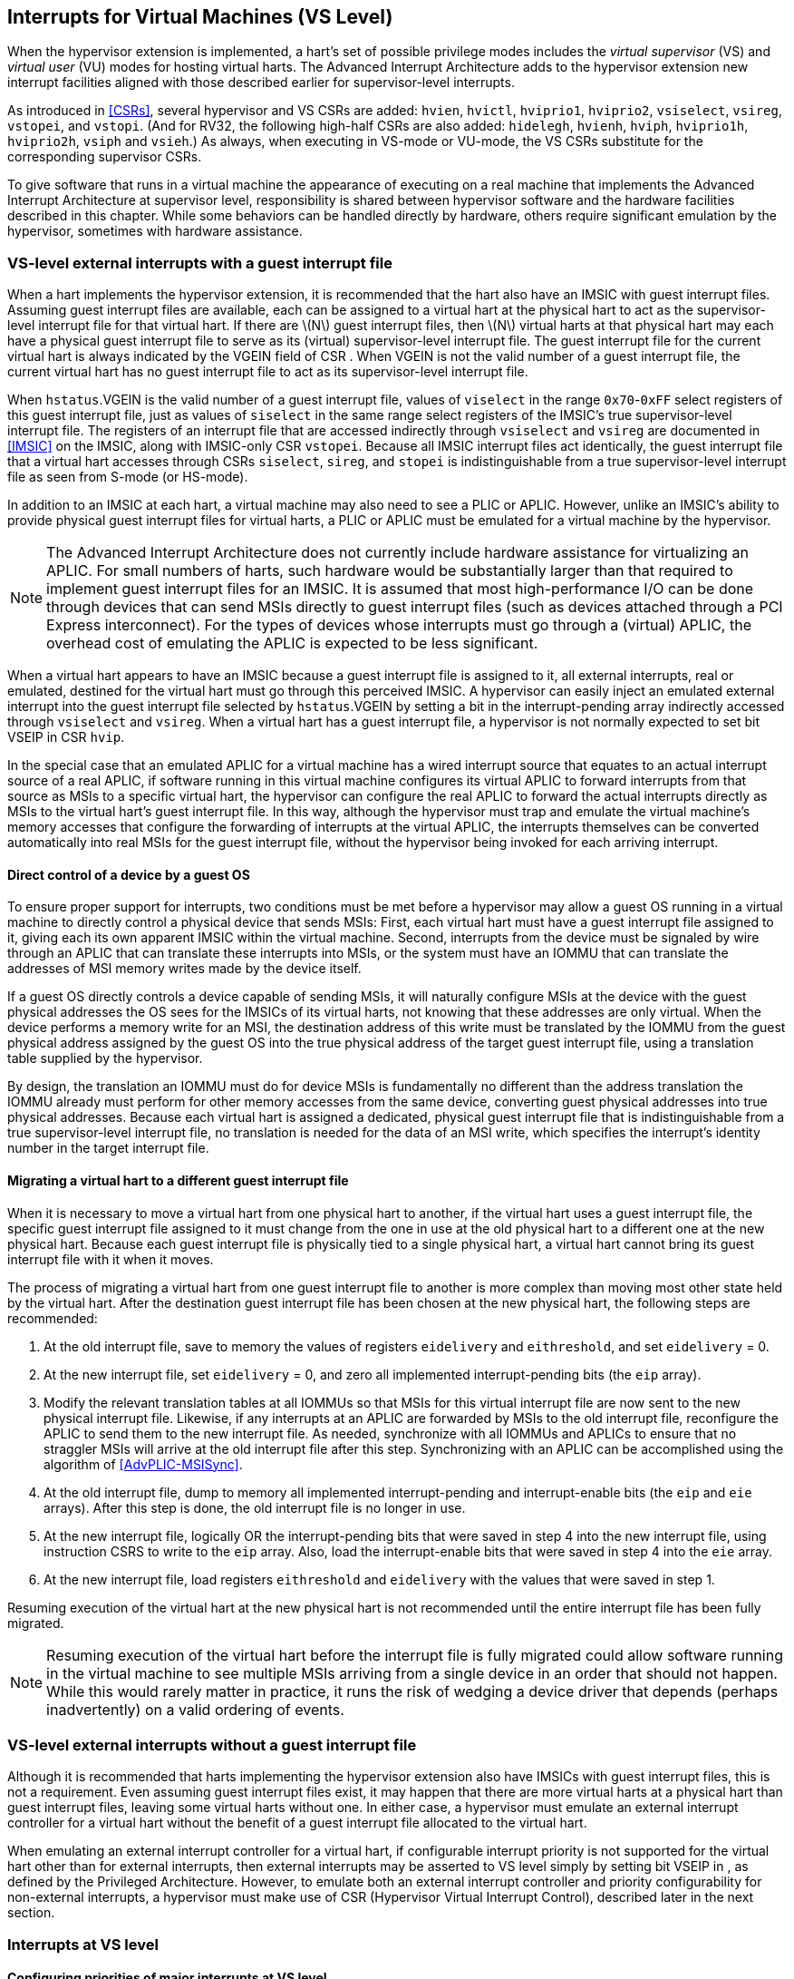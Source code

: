 [[VSLevel]]
== Interrupts for Virtual Machines (VS Level)

When the hypervisor extension is implemented, a hart's set of possible
privilege modes includes the _virtual supervisor_ (VS) and _virtual
user_ (VU) modes for hosting virtual harts. The Advanced Interrupt
Architecture adds to the hypervisor extension new interrupt facilities
aligned with those described earlier for supervisor-level interrupts.

As introduced in <<CSRs>>, several hypervisor and VS
CSRs are added: `hvien`, `hvictl`, `hviprio1`, `hviprio2`, `vsiselect`, `vsireg`, `vstopei`, and `vstopi`. (And for RV32, the following
high-half CSRs are also added: `hidelegh`, `hvienh`, `hviph`, `hviprio1h`, `hviprio2h`, `vsiph` and `vsieh`.) As always, when
executing in VS-mode or VU-mode, the VS CSRs substitute for the
corresponding supervisor CSRs.

To give software that runs in a virtual machine the appearance of
executing on a real machine that implements the Advanced Interrupt
Architecture at supervisor level, responsibility is shared between
hypervisor software and the hardware facilities described in this
chapter. While some behaviors can be handled directly by hardware,
others require significant emulation by the hypervisor, sometimes with
hardware assistance.

=== VS-level external interrupts with a guest interrupt file

When a hart implements the hypervisor extension, it is recommended that
the hart also have an IMSIC with guest interrupt files. Assuming guest
interrupt files are available, each can be assigned to a virtual hart at
the physical hart to act as the supervisor-level interrupt file for that
virtual hart. If there are latexmath:[$N$] guest interrupt files, then
latexmath:[$N$] virtual harts at that physical hart may each have a
physical guest interrupt file to serve as its (virtual) supervisor-level
interrupt file. The guest interrupt file for the current virtual hart is
always indicated by the VGEIN field of CSR . When VGEIN is not the valid
number of a guest interrupt file, the current virtual hart has no guest
interrupt file to act as its supervisor-level interrupt file.

When `hstatus`.VGEIN is the valid number of a guest interrupt file, values of `viselect` in
the range `0x70`-`0xFF` select registers of this guest interrupt file, just as
values of `siselect` in the same range select registers of the IMSIC's true
supervisor-level interrupt file. The registers of an interrupt file that
are accessed indirectly through `vsiselect` and `vsireg` are documented in
<<IMSIC>> on the IMSIC, along with IMSIC-only CSR `vstopei`.
Because all IMSIC interrupt files act identically, the guest interrupt
file that a virtual hart accesses through CSRs `siselect`, `sireg`, and `stopei` is
indistinguishable from a true supervisor-level interrupt file as seen
from S-mode (or HS-mode).

In addition to an IMSIC at each hart, a virtual machine may also need to
see a PLIC or APLIC. However, unlike an IMSIC's ability to provide
physical guest interrupt files for virtual harts, a PLIC or APLIC must
be emulated for a virtual machine by the hypervisor.

[NOTE]
====
The Advanced Interrupt Architecture does not currently include hardware
assistance for virtualizing an APLIC. For small numbers of harts, such
hardware would be substantially larger than that required to implement
guest interrupt files for an IMSIC. It is assumed that most
high-performance I/O can be done through devices that can send MSIs
directly to guest interrupt files (such as devices attached through a
PCI Express interconnect). For the types of devices whose interrupts
must go through a (virtual) APLIC, the overhead cost of emulating the
APLIC is expected to be less significant.
====

When a virtual hart appears to have an IMSIC because a guest interrupt
file is assigned to it, all external interrupts, real or emulated,
destined for the virtual hart must go through this perceived IMSIC. A
hypervisor can easily inject an emulated external interrupt into the
guest interrupt file selected by `hstatus`.VGEIN by setting a bit in the
interrupt-pending array indirectly accessed through `vsiselect` and `vsireg`. When a virtual
hart has a guest interrupt file, a hypervisor is not normally expected
to set bit VSEIP in CSR `hvip`.

In the special case that an emulated APLIC for a virtual machine has a
wired interrupt source that equates to an actual interrupt source of a
real APLIC, if software running in this virtual machine configures its
virtual APLIC to forward interrupts from that source as MSIs to a
specific virtual hart, the hypervisor can configure the real APLIC to
forward the actual interrupts directly as MSIs to the virtual hart’s
guest interrupt file. In this way, although the hypervisor must trap and
emulate the virtual machine’s memory accesses that configure the
forwarding of interrupts at the virtual APLIC, the interrupts themselves
can be converted automatically into real MSIs for the guest interrupt
file, without the hypervisor being invoked for each arriving interrupt.

==== Direct control of a device by a guest OS

To ensure proper support for interrupts, two conditions must be met
before a hypervisor may allow a guest OS running in a virtual machine to
directly control a physical device that sends MSIs: First, each virtual
hart must have a guest interrupt file assigned to it, giving each its
own apparent IMSIC within the virtual machine. Second, interrupts from
the device must be signaled by wire through an APLIC that can translate
these interrupts into MSIs, or the system must have an IOMMU that can
translate the addresses of MSI memory writes made by the device itself.

If a guest OS directly controls a device capable of sending MSIs, it
will naturally configure MSIs at the device with the guest physical
addresses the OS sees for the IMSICs of its virtual harts, not knowing
that these addresses are only virtual. When the device performs a memory
write for an MSI, the destination address of this write must be
translated by the IOMMU from the guest physical address assigned by the
guest OS into the true physical address of the target guest interrupt
file, using a translation table supplied by the hypervisor.

By design, the translation an IOMMU must do for device MSIs is
fundamentally no different than the address translation the IOMMU
already must perform for other memory accesses from the same device,
converting guest physical addresses into true physical addresses.
Because each virtual hart is assigned a dedicated, physical guest
interrupt file that is indistinguishable from a true supervisor-level
interrupt file, no translation is needed for the data of an MSI write,
which specifies the interrupt's identity number in the target interrupt
file.

[[virtHartMigration]]
==== Migrating a virtual hart to a different guest interrupt file

When it is necessary to move a virtual hart from one physical hart to
another, if the virtual hart uses a guest interrupt file, the specific
guest interrupt file assigned to it must change from the one in use at
the old physical hart to a different one at the new physical hart.
Because each guest interrupt file is physically tied to a single
physical hart, a virtual hart cannot bring its guest interrupt file with
it when it moves.

The process of migrating a virtual hart from one guest interrupt file to
another is more complex than moving most other state held by the virtual
hart. After the destination guest interrupt file has been chosen at the
new physical hart, the following steps are recommended:

. At the old interrupt file, save to memory the values of registers `eidelivery` and
`eithreshold`, and set `eidelivery` = 0.
. At the new interrupt file, set `eidelivery` = 0, and zero all implemented
interrupt-pending bits (the `eip` array).
. Modify the relevant translation tables at all IOMMUs so that MSIs for
this virtual interrupt file are now sent to the new physical interrupt
file. Likewise, if any interrupts at an APLIC are forwarded by MSIs to
the old interrupt file, reconfigure the APLIC to send them to the new
interrupt file. As needed, synchronize with all IOMMUs and APLICs to
ensure that no straggler MSIs will arrive at the old interrupt file
after this step. Synchronizing with an APLIC can be accomplished using
the algorithm of <<AdvPLIC-MSISync>>.
. At the old interrupt file, dump to memory all implemented
interrupt-pending and interrupt-enable bits (the `eip` and `eie` arrays). After this
step is done, the old interrupt file is no longer in use.
. At the new interrupt file, logically OR the interrupt-pending bits
that were saved in step 4 into the new interrupt file, using instruction
CSRS to write to the `eip` array. Also, load the interrupt-enable bits that
were saved in step 4 into the `eie` array.
. At the new interrupt file, load registers `eithreshold` and `eidelivery` with the values that
were saved in step 1.

Resuming execution of the virtual hart at the new physical hart is not
recommended until the entire interrupt file has been fully migrated.

[NOTE]
====
Resuming execution of the virtual hart before the interrupt file is
fully migrated could allow software running in the virtual machine to
see multiple MSIs arriving from a single device in an order that should
not happen. While this would rarely matter in practice, it runs the risk
of wedging a device driver that depends (perhaps inadvertently) on a
valid ordering of events.
====

=== VS-level external interrupts without a guest interrupt file

Although it is recommended that harts implementing the hypervisor
extension also have IMSICs with guest interrupt files, this is not a
requirement. Even assuming guest interrupt files exist, it may happen
that there are more virtual harts at a physical hart than guest
interrupt files, leaving some virtual harts without one. In either case,
a hypervisor must emulate an external interrupt controller for a virtual
hart without the benefit of a guest interrupt file allocated to the
virtual hart.

When emulating an external interrupt controller for a virtual hart, if
configurable interrupt priority is not supported for the virtual hart
other than for external interrupts, then external interrupts may be
asserted to VS level simply by setting bit VSEIP in , as defined by the
Privileged Architecture. However, to emulate both an external interrupt
controller and priority configurability for non-external interrupts, a
hypervisor must make use of CSR (Hypervisor Virtual Interrupt Control),
described later in the next section.

=== Interrupts at VS level

==== Configuring priorities of major interrupts at VS level

Like for supervisor level, the Advanced Interrupt Architecture
optionally allows major VS-level interrupts to be configured by software
to intermix in priority with VS-level external interrupts. As documented
in Section #sec:intrs-S[[sec:intrs-S]], interrupt priorities for
supervisor level are configured by the array accessed indirectly through
CSRs and . The addresses for the array registers are –.

VS level has its own and , but unlike supervisor level, there are no
registers at addresses –. When has a value in the range –, an attempt
from VS-mode to access (really ) causes a virtual instruction exception.
To give a virtual hart the illusion of an array of registers accessed
through and , a hypervisor must emulate the VS-level array when accesses
to from VS-mode cause virtual instruction traps.

Instead of a physical VS-level array, a separate hardware mechanism is
provided for configuring the priorities of a subset of interrupts for VS
level, using hypervisor CSRs and . The subset of major interrupt numbers
whose priority may be configured in hardware are these:

 1 & Supervisor software interrupt +
 5 & Supervisor timer interrupt +
13 & Counter overflow interrupt +
14–23 & _Reserved for standard local interrupts +
_

For interrupts directed to VS level, software-configurable priorities
are not supported in hardware for standard local interrupts in the range
32–48.

For custom interrupts, priority configurability may be supported in
hardware by custom CSRs, expanding upon and for standard interrupts.

Registers and have these formats:

:

bits 7:0 & _Reserved for priority number for interrupt 0; reads as
zero +
bits 15:8 & Priority number for interrupt 1, supervisor software
interrupt +
bits 23:16 & _Reserved for priority number for interrupt 4; reads as
zero +
bits 31:24 & Priority number for interrupt 5, supervisor timer
interrupt +
bits 39:32 & _Reserved for priority number for interrupt 8; reads as
zero +
bits 47:40 & Priority number for interrupt 13, counter overflow
interrupt +
bits 55:48 & Priority number for interrupt 14 +
bits 63:56 & Priority number for interrupt 15 +
___

:

bits 7:0 & Priority number for interrupt 16 +
bits 15:8 & Priority number for interrupt 17 +
bits 23:16 & Priority number for interrupt 18 +
bits 31:24 & Priority number for interrupt 19 +
bits 39:32 & Priority number for interrupt 20 +
bits 47:40 & Priority number for interrupt 21 +
bits 55:48 & Priority number for interrupt 22 +
bits 63:56 & Priority number for interrupt 23 +

Each priority number in and is a unsigned integer field that is either
read-only zero or implements a minimum of IPRIOLEN bits or 6 bits,
whichever is larger, and preferably all 8 bits. Implementations may
freely choose which priority number fields are read-only zeros, but all
other fields must implement the same number of integer bits. A minimal
implementation of these CSRs has them both be read-only zeros.

A hypervisor can choose to employ registers and when emulating the
(virtual) supervisor-level array accessed indirectly through and (really
and ) for a virtual hart. For interrupts not in the subset supported by
and , the priority number bytes in the emulated array can be read-only
zeros.

Providing hardware support for configurable priority for only a subset
of major interrupts at VS level is a compromise. The utility of being
able to control interrupt priorities at VS level is arguably illusory
when all traps to M-mode and HS-mode—both interrupts and synchronous
exceptions—have absolute priority, and when each virtual hart may also
be competing for resources against other virtual harts well beyond its
control. Nevertheless, priority configurability has been made possible
for the most likely subset of interrupts, while minimizing the number of
added CSRs that must be swapped on a virtual hart switch.

Major interrupts outside the priority-configurable subset can still be
directed to VS level, but their priority will simply be the default
order defined in Section #sec:majorIntrs[[sec:majorIntrs]].

If a hypervisor really must emulate configurability of priority for
interrupts beyond the subset supported by and , it can do so with extra
effort by setting bit VTI of CSR , described in the next subsection.

==== Virtual interrupts for VS level

Assuming a virtual hart does not need configurable priority for major
interrupts beyond the subset supported in hardware by and , a hypervisor
can assert interrupts to the virtual hart using CSRs (Hypervisor
Virtual-Interrupt-Enable) and (Hypervisor Virtual-Interrupt-Pending
bits). These CSRs affect interrupts for VS level much the same way that
and do for supervisor level, as explained in
Section #sec:virtIntrs-S[[sec:virtIntrs-S]].

Each bit of registers and corresponds with an interrupt number in the
range 0–63. Bits 12:0 of are reserved and must be read-only zeros, while
bits 12:0 of are defined by the Privileged Architecture. Specifically,
bits 10, 6, and 2 of are writable bits that correspond to VS-level
external interrupts (VSEIP), VS-level timer interrupts (VSTIP), and
VS-level software interrupts (VSSIP), respectively.

The following applies only to the CSR bits for interrupt numbers 13–63:
When a bit in is one, then the same bit position in is an alias for the
corresponding bit in . Else, when a bit in is zero and the matching bit
in is one, the same bit position in is an alias for the corresponding
bit in . A bit in is read-only zero when the corresponding bits in and
are both zero. The combined effects of and on and are summarized in
Table #tab:intrFilteringForVS[[tab:intrFilteringForVS]].

[cols="^,^,^,^",options="header",]
|===
|latexmath:[$n$] |latexmath:[$n$] |latexmath:[$n$] |latexmath:[$n$]
|0 |0 |Read-only 0 |Read-only 0
|0 |1 |Alias of latexmath:[$n$] |Writable
|1 |– |Alias of latexmath:[$n$] |Alias of latexmath:[$n$]
|===

For interrupt numbers 13–63, a bit in is writable if and only if the
corresponding bit is set in either or . When an interrupt is delegated
by , the writable bit in is an alias of the corresponding bit in ; else
it is an independent writable bit. The Privileged Architecture specifies
when bits 12:0 of are aliases of bits in . As usual, bits that are not
writable in must be read-only zeros.

If a bit of is zero and the corresponding bit in is changed from zero to
one, then the value of the matching bit in becomes . Likewise, if a bit
of is one and the corresponding bit in is changed from one to zero, the
value of the matching bit in again becomes .

For interrupt numbers 13–63, implementations may freely choose which
bits of are writable and which bits are read-only zero or one. If such a
bit in is read-only zero (preventing the virtual interrupt from being
enabled), the same bit should be read-only zero in . All other bits for
interrupts 13–63 must be writable in .

CSR (Hypervisor Virtual Interrupt Control) provides further flexibility
for injecting interrupts into VS level in situations not fully supported
by the facilities described thus far, but only with more active
involvement of the hypervisor. A hypervisor must use for any of the
following:

* asserting for VS level a major interrupt not supported by and ;
* implementing configurability of priorities at VS level for major
interrupts beyond those supported by and ; or
* emulating an external interrupt controller for a virtual hart without
the use of an IMSIC’s guest interrupt file, while also supporting
configurable priorities both for external interrupts and for major
interrupts to the virtual hart.

The format of is:

bit 30 & VTI +
bits 27:16 & IID () +
bit 9 & DPR +
bit 8 & IPRIOM +
bits 7:0 & IPRIO +

All other bits of are reserved and read as zeros.

When bit VTI (Virtual Trap Interrupt control) = 1, attempts from VS-mode
to explicitly access CSRs and (or, for RV32 only, and ) cause a virtual
instruction exception. Furthermore, for any given CSR, if there is some
circumstance in which a write to the register may cause a bit of to
change from one to zero, excluding bit 9 for external interrupts (SEIP),
then when VTI = 1, a virtual instruction exception is raised also for
any attempt by the guest to write this register. Both the value being
written to the CSR and the value of (before or after) are ignored for
determining whether to raise the exception. (Hence a write would not
actually need to change a bit of from one to zero for the exception to
be raised.) In particular, if register is implemented (from extension
Sstc), then attempts from VS-mode to write to (or, for RV32 only, )
cause a virtual instruction exception when VTI = 1.

For the standard local interrupts (major identities 13–23 and 32–47),
and for software interrupts (SSI), the corresponding interrupt-pending
bits in are defined as ``sticky,'' meaning a guest can clear them only
by writing directly to (really ). Among the standard-defined interrupts,
that leaves only timer interrupts (STI), which can potentially be
cleared in by writing a new value to .

All fields together can affect the value of CSR (Virtual Supervisor Top
Interrupt) and therefore the interrupt identity reported in when an
interrupt traps to VS-mode. IID is a unsigned integer field with at
least 6 implemented bits, while IPRIO is always the full 8 bits. If
latexmath:[$k$] bits are implemented for IID, then all values 0 through
latexmath:[$\mbox{2}^{k}-\mbox{1}$] are supported, and a write to sets
IID equal to bits (latexmath:[$\mbox{15}+k$]):16 of the value written.

For a virtual interrupt specified for VS level by , if VTI = 1 and
latexmath:[$\mbox{IID} \neq \mbox{9}$], field DPR (Default Priority
Rank) determines the interrupt’s presumed default priority order
relative to a (virtual) supervisor external interrupt (SEI), major
identity 9, as follows:

0 = interrupt has higher default priority than an SEI +
1 = interrupt has lower default priority than an SEI +

When .IID = 9, DPR is ignored.

[[sec:vstopi]]
==== Virtual supervisor top interrupt CSR ()

Read-only CSR is VSXLEN bits wide and has the same format as :

bits 27:16 & IID +
bits 7:0 & IPRIO +

returns information about the highest-priority interrupt for VS level,
found from among these candidates (prefixed by + signs):

* if bit 9 is one in both and , .VGEIN is the valid number of a guest
interrupt file, and is not zero:
* if bit 9 is one in both and , .VGEIN = 0, and fields IID = 9 and
latexmath:[$\mbox{IPRIO} \neq \mbox{0}$]:
* if bit 9 is one in both and , and neither of the first two cases
applies:
* if .VTI = 0:
* if fields VTI = 1 and latexmath:[$\mbox{IID} \neq \mbox{9}$]:

In the list above, all ``supervisor'' external interrupts are virtual,
directed to VS level, having major code 9 at VS level.

The list of candidate interrupts can be reduced to two finalists
relatively easily by observing that the first three list items are
mutually exclusive of one another, and the remaining two items are also
mutually exclusive of one another.

When .VTI = 1, the absence of an interrupt for VS level can be indicated
only by setting .IID = 9. Software might want to use the pair IID = 9,
IPRIO = 0 generally to represent _no interrupt_ in .

When no interrupt candidates satisfy the conditions of the list above,
is zero. Else, fields IID and IPRIO are determined by the
highest-priority interrupt from among the candidates. The usual priority
order for supervisor level applies, as specified by
Table #tab:intrPrios-S[[tab:intrPrios-S]] on page , except that priority
numbers are taken from the candidate list above, not from the
supervisor-level array. Ties in nominal priority are broken as usual by
the default priority order from
Section #sec:majorIntrs[[sec:majorIntrs]], unless fields VTI = 1 and
latexmath:[$\mbox{IID} \neq \mbox{9}$] (last item in the candidate list
above), in which case default priority order is determined solely by
.DPR. If bit IPRIOM (IPRIO Mode) of is zero, IPRIO in is 1; else, if the
priority number for the highest-priority candidate is within the range 1
to 255, IPRIO is that value; else, IPRIO is set to either 0 or 255 in
the manner documented for in Section #sec:stopi[[sec:stopi]].

==== Interrupt traps to VS-mode

The Advanced Interrupt Architecture modifies the standard Privileged
Architecture such that an interrupt is pending at VS level if and only
if is not zero. CSRs and do not by themselves determine whether a
VS-level interrupt is pending, though they may do so indirectly through
their effect on .

Whenever is not zero, if either the current privilege mode is VS-mode
and the SIE bit in CSR is one, or the current privilege mode is VU-mode,
a trap is taken to VS-mode for the interrupt indicated by field IID of .

The Exception Code field of must implement at least as many bits as
needed to represent the largest value that field IID of can have for the
given hart.
